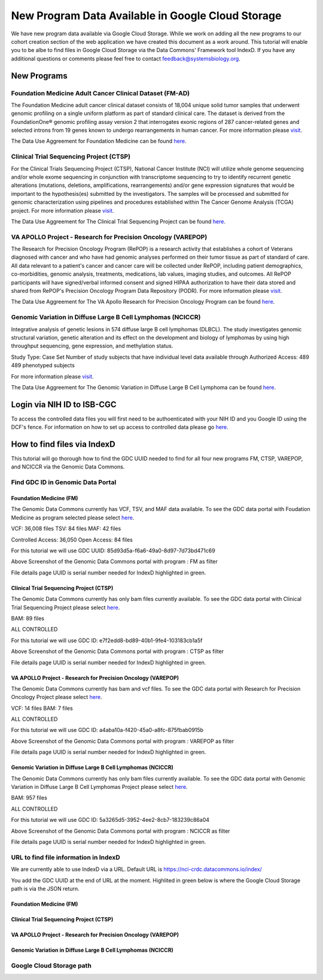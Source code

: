 New Program Data Available in Google Cloud Storage
=======================================

We have new program data available via Google Cloud Storage. While we work on adding all the new programs to our cohort creation section of the web application we have created this document as a work around.  This tutorial will enable you to be albe to find files in Google Cloud Storage via the Data Commons' Framework tool IndexD. If you have any additional questions or comments please feel free to contact feedback@systemsbiology.org. 

New Programs
-------------

Foundation Medicine Adult Cancer Clinical Dataset (FM-AD)
^^^^^^^^^^^^^^^^^^^^^^^^^^^^^^^^^^^^^^^^^^^^^^^^^^^^^^^^^^

The Foundation Medicine adult cancer clinical dataset consists of 18,004 unique solid tumor samples that underwent genomic profiling on a single uniform platform as part of standard clinical care. The dataset is derived from the FoundationOne® genomic profiling assay version 2 that interrogates exonic regions of 287 cancer-related genes and selected introns from 19 genes known to undergo rearrangements in human cancer. For more information please `visit <https://www.ncbi.nlm.nih.gov/projects/gap/cgi-bin/study.cgi?study_id=phs001179.v1.p1/>`_. 

The Data Use Aggreement for Foundation Medicine can be found `here <https://dbgap.ncbi.nlm.nih.gov/aa/wga.cgi?view_pdf&stacc=phs001179.v1.p1>`_. 


Clinical Trial Sequencing Project (CTSP) 
^^^^^^^^^^^^^^^^^^^^^^^^^^^^^^^^^^^^^^^^^^

For the Clinical Trials Sequencing Project (CTSP), National Cancer Institute (NCI) will utilize whole genome sequencing and/or whole exome sequencing in conjunction with transcriptome sequencing to try to identify recurrent genetic alterations (mutations, deletions, amplifications, rearrangements) and/or gene expression signatures that would be important to the hypothesis(es) submitted by the investigators. The samples will be processed and submitted for genomic characterization using pipelines and procedures established within The Cancer Genome Analysis (TCGA) project. For more information please `visit <https://www.ncbi.nlm.nih.gov/projects/gap/cgi-bin/study.cgi?study_id=phs001175.v2.p2>`_. 

The Data Use Aggreement for The Clinical Trial Sequencing Project can be found `here <https://dbgap.ncbi.nlm.nih.gov/aa/wga.cgi?view_pdf&stacc=phs001175.v2.p2>`_. 


VA APOLLO Project - Research for Precision Oncology (VAREPOP)
^^^^^^^^^^^^^^^^^^^^^^^^^^^^^^^^^^^^^^^^^^^^^^^^^^^^^^^^^^^^^^

The Research for Precision Oncology Program (RePOP) is a research activity that establishes a cohort of Veterans diagnosed with cancer and who have had genomic analyses performed on their tumor tissue as part of standard of care. All data relevant to a patient's cancer and cancer care will be collected under RePOP, including patient demographics, co-morbidities, genomic analysis, treatments, medications, lab values, imaging studies, and outcomes. All RePOP participants will have signed/verbal informed consent and signed HIPAA authorization to have their data stored and shared from RePOP's Precision Oncology Program Data Repository (PODR). For more information please `visit <https://www.ncbi.nlm.nih.gov/projects/gap/cgi-bin/study.cgi?study_id=phs001374.v1.p1>`_. 

The Data Use Aggreement for The VA Apollo Research for Precision Oncology Program can be found `here <https://dbgap.ncbi.nlm.nih.gov/aa/wga.cgi?view_pdf&stacc=phs001374.v1.p1>`_.



Genomic Variation in Diffuse Large B Cell Lymphomas (NCICCR)
^^^^^^^^^^^^^^^^^^^^^^^^^^^^^^^^^^^^^^^^^^^^^^^^^^^^^^^^^^^^^^

Integrative analysis of genetic lesions in 574 diffuse large B cell lymphomas (DLBCL). The study investigates genomic structural variation, genetic alteration and its effect on the development and biology of lymphomas by using high throughput sequencing, gene expression, and methylation status.

Study Type: Case Set
Number of study subjects that have individual level data available through Authorized Access: 489
489 phenotyped subjects

For more information please `visit <https://www.ncbi.nlm.nih.gov/projects/gap/cgi-bin/study.cgi?study_id=phs001444.v1.p1>`_. 

The Data Use Aggreement for The Genomic Variation in Diffuse Large B Cell Lymphoma can be found `here <https://dbgap.ncbi.nlm.nih.gov/aa/wga.cgi?view_pdf&stacc=phs001444.v1.p1>`_.



Login via NIH ID to ISB-CGC
-----------------------------

To access the controlled data files you will first need to be authoenticated with your NIH ID and you Google ID using the DCF's fence.  For information on how to set up access to controlled data please go `here <https://isb-cancer-genomics-cloud.readthedocs.io/en/latest/sections/webapp/Gaining-Access-To-Contolled-Access-Data.html#linking-your-nih-and-google-identities>`_.



How to find files via IndexD
-----------------------------

This tutorial will go thorough how to find the GDC UUID needed to find for all four new programs FM, CTSP, VAREPOP, and NCICCR via the Genomic Data Commons. 


Find GDC ID in Genomic Data Portal
^^^^^^^^^^^^^^^^^^^^^^^^^^^^^^^^^^

Foundation Medicine (FM)
"""""""""""""""""""""""""

The Genomic Data Commons currently has VCF, TSV, and MAF data available. To see the GDC data portal with Foudation Medicine as program selected please select `here <https://portal.gdc.cancer.gov/repository?facetTab=files&filters=%7B%22op%22%3A%22and%22%2C%22content%22%3A%5B%7B%22op%22%3A%22in%22%2C%22content%22%3A%7B%22field%22%3A%22cases.project.program.name%22%2C%22value%22%3A%5B%22FM%22%5D%7D%7D%5D%7D&searchTableTab=cases>`_.

VCF: 36,008 files
TSV: 84 files
MAF: 42 files

Controlled Access: 36,050
Open Access: 84 files

For this tutorial we will use GDC UUID: 85d93d5a-f6a6-49a0-8d97-7d73bd471c69


.. image:: gdc-FM-portal.PNG
   :scale: 50
   :align: center
   
Above Screenshot of the Genomic Data Commons portal with program : FM as filter   
   
.. image:: gdc-FM-detailPage.PNG
   :scale: 50
   :align: center

File details page UUID is serial number needed for IndexD highlighted in green.


Clinical Trial Sequencing Project (CTSP)
""""""""""""""""""""""""""""""""""""""""""

The Genomic Data Commons currently has only bam files currently available. To see the GDC data portal with Clinical Trial Sequencing Project please select `here <https://portal.gdc.cancer.gov/repository?facetTab=files&filters=%7B%22op%22%3A%22and%22%2C%22content%22%3A%5B%7B%22op%22%3A%22in%22%2C%22content%22%3A%7B%22field%22%3A%22cases.project.program.name%22%2C%22value%22%3A%5B%22CTSP%22%5D%7D%7D%5D%7D&searchTableTab=cases>`_.

BAM: 89 files

ALL CONTROLLED

For this tutorial we will use GDC ID: e7f2edd8-bd89-40b1-9fe4-103183cb1a5f


.. image:: gdc-CTSP-portal.PNG
   :scale: 50
   :align: center
   
Above Screenshot of the Genomic Data Commons portal with program : CTSP as filter   
   
.. image:: gdc-CTSPdetailPage.PNG
   :scale: 50
   :align: center

File details page UUID is serial number needed for IndexD highlighted in green.


VA APOLLO Project - Research for Precision Oncology (VAREPOP)
"""""""""""""""""""""""""""""""""""""""""""""""""""""""""""""""

The Genomic Data Commons currently has bam and vcf files.  To see the GDC data portal with Research for Precision Oncology Project please select `here <https://portal.gdc.cancer.gov/repository?facetTab=files&filters=%7B%22op%22%3A%22and%22%2C%22content%22%3A%5B%7B%22op%22%3A%22in%22%2C%22content%22%3A%7B%22field%22%3A%22cases.project.program.name%22%2C%22value%22%3A%5B%22VAREPOP%22%5D%7D%7D%5D%7D>`_. 

VCF: 14 files
BAM: 7 files

ALL CONTROLLED


For this tutorial we will use GDC ID: a4aba10a-f420-45a0-a8fc-875fbab0915b


.. image:: gdc-VAREPOP-portal.PNG
   :scale: 50
   :align: center
   
Above Screenshot of the Genomic Data Commons portal with program : VAREPOP as filter   
   
.. image:: gdc-VAREPOP-details-Page.PNG
   :scale: 50
   :align: center

File details page UUID is serial number needed for IndexD highlighted in green.


Genomic Variation in Diffuse Large B Cell Lymphomas (NCICCR)
"""""""""""""""""""""""""""""""""""""""""""""""""""""""""""""

The Genomic Data Commons currently has only bam files currently available.  To see the GDC data portal with Genomic Variation in Diffuse Large B Cell Lymphomas Project please select `here <https://portal.gdc.cancer.gov/repository?facetTab=files&filters=%7B%22op%22%3A%22and%22%2C%22content%22%3A%5B%7B%22op%22%3A%22in%22%2C%22content%22%3A%7B%22field%22%3A%22cases.project.program.name%22%2C%22value%22%3A%5B%22NCICCR%22%5D%7D%7D%5D%7D>`_. 

BAM: 957 files

ALL CONTROLLED

For this tutorial we will use GDC ID: 5a3265d5-3952-4ee2-8cb7-183239c86a04


.. image:: gdc-NCICCR-portal.PNG
   :scale: 50
   :align: center
   
Above Screenshot of the Genomic Data Commons portal with program : NCICCR as filter   
   
.. image:: gdc-NCICCR-details-Page.PNG
   :scale: 50
   :align: center

File details page UUID is serial number needed for IndexD highlighted in green.




URL to find file information in IndexD
^^^^^^^^^^^^^^^^^^^^^^^^^^^^^^^^^^^^^^

We are currently able to use IndexD via a URL. Default URL is https://nci-crdc.datacommons.io/index/ 

You add the GDC UUID at the end of URL at the moment. Highlited in green below is where the Google Cloud Storage path is via the JSON return. 


Foundation Medicine (FM)
"""""""""""""""""""""""""

.. image:: gdc-NCICCR-details-Page.PNG
   :scale: 50
   :align: center

Clinical Trial Sequencing Project (CTSP)
""""""""""""""""""""""""""""""""""""""""""

.. image:: gdc-NCICCR-details-Page.PNG
   :scale: 50
   :align: center

VA APOLLO Project - Research for Precision Oncology (VAREPOP)
"""""""""""""""""""""""""""""""""""""""""""""""""""""""""""""""

.. image:: gdc-NCICCR-details-Page.PNG
   :scale: 50
   :align: center


Genomic Variation in Diffuse Large B Cell Lymphomas (NCICCR)
"""""""""""""""""""""""""""""""""""""""""""""""""""""""""""""

.. image:: gdc-NCICCR-details-Page.PNG
   :scale: 50
   :align: center




Google Cloud Storage path
^^^^^^^^^^^^^^^^^^^^^^^^^^

